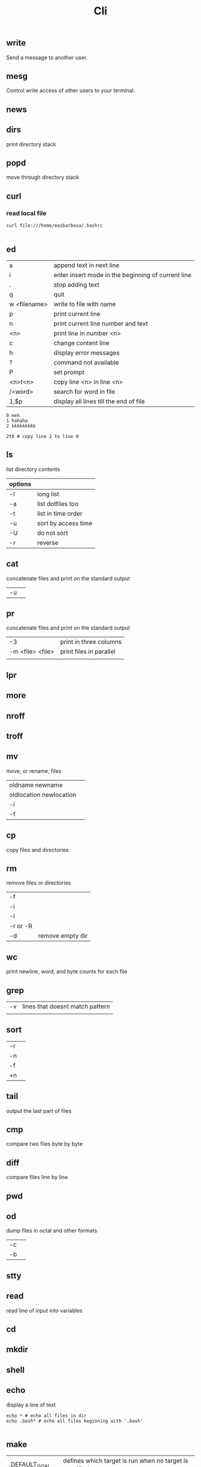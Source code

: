 #+TITLE: Cli

** write
Send a message to another user.

** mesg
Control write access of other users to your terminal.

** news
** dirs
print directory stack
** popd
move through directory stack
** curl
*** read local file
#+begin_src shell-script
curl file:///home/easbarbosa/.bashrc

#+end_src
** ed
|              |                                                    |
|--------------+----------------------------------------------------|
| a            | append text in next line                           |
| i            | enter insert mode in the beginning of current line |
| .            | stop adding text                                   |
| q            | quit                                               |
| w <filename> | write to file with name                            |
| p            | print current line                                 |
| n            | print current line number and text                 |
| <n>          | print line in number <n>                           |
| c            | change content line                                |
| h            | display error messages                             |
| ?            | command not available                              |
| P            | set prompt                                         |
| <n>t<n>      | copy line <n> in line <n>                          |
| /<word>      | search for word in file                            |
| 1,$p         | display all lines till the end of file             |


#+begin_src shell-script
0 meh
1 hahaha
2 kkkkkkkkk

2t0 # copy line 2 to line 0
#+end_src
** ls
 list directory contents

 | options |                     |
 |---------+---------------------|
 | -l      | long list           |
 | -a      | list dotfiles too   |
 | -t      | list in time order  |
 | -u      | sort by access time |
 | -U      | do not sort         |
 | -r      | reverse             |
** cat
concatenate files and print on the standard output
|    |   |
|----+---|
| -u |   |

** pr
concatenate files and print on the standard output
|                  |                         |
|------------------+-------------------------|
|               -3 | print in three columns  |
| -m <file> <file> | print files in parallel |
|                  |                         |

** lpr

** more

** nroff

** troff

** mv
move, or rename, files

|                         |   |
|-------------------------+---|
| oldname newname         |   |
| oldlocation newlocation |   |
| -i                      |   |
| -f                      |   |

** cp
copy files and directories

** rm
remove files or directories

|          |   |
|----------+---|
| -f       |   |
| -i       |   |
| -I       |   |
| -r or -R |   |
| -d       | remove empty dir  |

** wc
print newline, word, and byte counts for each file

** grep
|    |                                 |
|----+---------------------------------|
| -v | lines that doesnt match pattern |
|    |                                 |

** sort
|    |   |
|----+---|
| -r |   |
| -n |   |
| -f |   |
| +n |   |

** tail
output the last part of files

** cmp
compare two files byte by byte
** diff
compare files line by line
** pwd
** od
dump files in octal and other formats
|    |   |
|----+---|
| -c |   |
| -b |   |
** stty
** read
read line of input into variables
** cd
** mkdir
** shell
** echo
display a line of text

#+begin_src shell
echo * # echo all files in dir
echo .bash* # echo all files beginning with '.bash'

#+end_src
** make
|                 |                                                                 |
|-----------------+-----------------------------------------------------------------|
| .DEFAULT_GOAL   | deﬁnes which target is run when no target is speciﬁed.          |
| <word>:         | name of the target                                              |
| <word>: <word2> | other targets that must be run before the speciﬁed target runs. |
| .PHONY:<word>   | <word> doesn't represent a file name in this Makefile           |
|                 |                                                                 |
** scp
OpenSSH secure file copy
